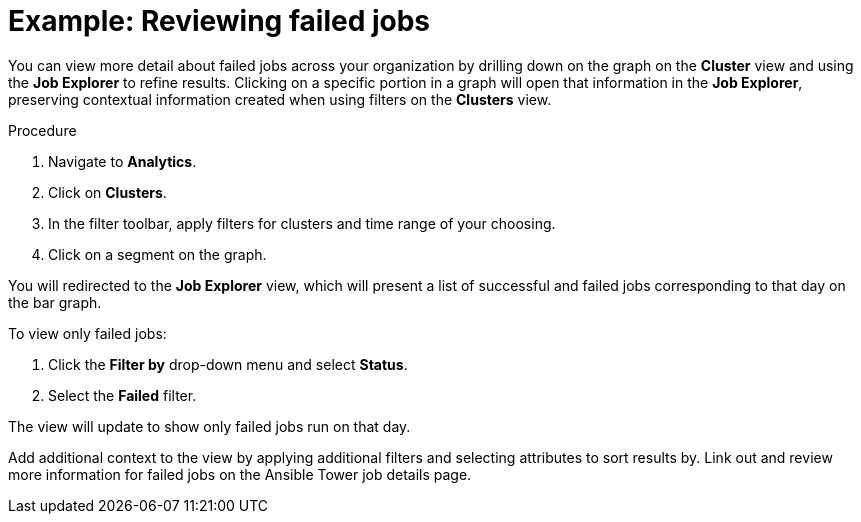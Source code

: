 // user story:
// Module included in the following assemblies:
// assembly-evaluating-automation-return.adoc


[id="proc-view-failed-jobs"]

= Example: Reviewing failed jobs

You can view more detail about failed jobs across your organization by drilling down on the graph on the *Cluster* view and using the *Job Explorer* to refine results. Clicking on a specific portion in a graph will open that information in the *Job Explorer*, preserving contextual information created when using filters on the *Clusters* view.

.Procedure

. Navigate to *Analytics*.
. Click on *Clusters*.
. In the filter toolbar, apply filters for clusters and time range of your choosing.
. Click on a segment on the graph.

You will redirected to the *Job Explorer* view, which will present a list of successful and failed jobs corresponding to that day on the bar graph.

To view only failed jobs:

. Click the *Filter by* drop-down menu and select *Status*.
. Select the *Failed* filter.

The view will update to show only failed jobs run on that day.

Add additional context to the view by applying additional filters and selecting attributes to sort results by. Link out and review more information for failed jobs on the Ansible Tower job details page.
